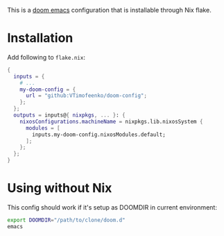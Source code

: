 This is a [[https://github.com/doomemacs/doomemacs][doom emacs]] configuration that is installable through Nix flake.

* Installation

Add following to ~flake.nix~:

#+BEGIN_SRC nix
{
  inputs = {
    # ...
    my-doom-config = {
      url = "github:VTimofeenko/doom-config";
    };
  };
  outputs = inputs@{ nixpkgs, ... }: {
    nixosConfigurations.machineName = nixpkgs.lib.nixosSystem {
      modules = [
        inputs.my-doom-config.nixosModules.default;
      ];
    };
  };
}
#+END_SRC

* Using without Nix

This config should work if it's setup as DOOMDIR in current environment:

#+BEGIN_SRC sh
export DOOMDIR="/path/to/clone/doom.d"
emacs
#+END_SRC
